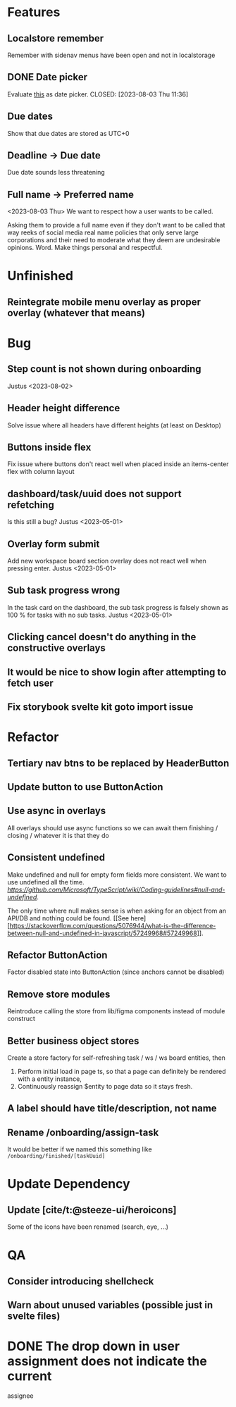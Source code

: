 * Features

** Localstore remember
   Remember with sidenav menus have been open and not in localstorage

** DONE Date picker
   Evaluate [[https://www.npmjs.com/package/date-picker-svelte][this]] as date
   picker.
   CLOSED: [2023-08-03 Thu 11:36]

** Due dates
   Show that due dates are stored as UTC+0

** Deadline -> Due date
    Due date sounds less threatening

** Full name -> Preferred name
   <2023-08-03 Thu>
   We want to respect how a user wants to be called.

   Asking them to provide a full name even if they don't want to be called that
   way reeks of social media real name policies that only serve large
   corporations and their need to moderate what they deem are undesirable
   opinions. Word. Make things personal and respectful.

* Unfinished

** Reintegrate mobile menu overlay as proper overlay (whatever that means)

* Bug

** Step count is not shown during onboarding
   Justus <2023-08-02>

** Header height difference
   Solve issue where all headers have different heights (at least on Desktop)

** Buttons inside flex
   Fix issue where buttons don't react well when placed inside an items-center
   flex with column layout

** dashboard/task/uuid does not support refetching
   Is this still a bug? Justus <2023-05-01>

** Overlay form submit
   Add new workspace board section overlay does not react well when pressing
   enter.
   Justus <2023-05-01>

** Sub task progress wrong
   In the task card on the dashboard, the sub task progress is falsely shown as
   100 % for tasks with no sub tasks.
   Justus <2023-05-01>

** Clicking cancel doesn't do anything in the constructive overlays

** It would be nice to show login after attempting to fetch user

** Fix storybook svelte kit goto import issue

* Refactor

** Tertiary nav btns to be replaced by HeaderButton

** Update button to use ButtonAction

** Use async in overlays
   All overlays should use async functions so we can await them finishing /
   closing / whatever it is that they do

** Consistent undefined
   Make undefined and null for empty form fields more consistent. We want to
   use undefined all the time. [[Check this][https://github.com/Microsoft/TypeScript/wiki/Coding-guidelines#null-and-undefined]].

   The only time where null makes sense is when asking for an object from an
   API/DB and nothing could be found. [[See
   here][https://stackoverflow.com/questions/5076944/what-is-the-difference-between-null-and-undefined-in-javascript/57249968#57249968]].

** Refactor ButtonAction
   Factor disabled state into ButtonAction (since anchors cannot be disabled)

** Remove store modules
   Reintroduce calling the store from lib/figma components instead of module
   construct

** Better business object stores
  Create a store factory for self-refreshing task / ws / ws board entities,
   then

  1. Perform initial load in page ts, so that a page can definitely be rendered
     with a entity instance,
  2. Continuously reassign $entity to page data so it stays fresh.

** A label should have title/description, not name

** Rename /onboarding/assign-task
   It would be better if we named this something like
   ~/onboarding/finished/[taskUuid]~

* Update Dependency

** Update [cite/t:@steeze-ui/heroicons]
   Some of the icons have been renamed (search, eye, ...)

* QA

** Consider introducing shellcheck

** Warn about unused variables (possible just in svelte files)

* DONE The drop down in user assignment does not indicate the current
  assignee
